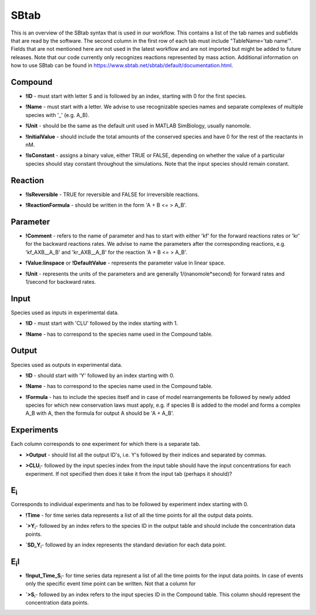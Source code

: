.. _sbtab:

SBtab
=====

This is an overview of the SBtab syntax that is used in our workflow.
This contains a list of the tab names and subfields that are read by the software.
The second column in the first row of each tab must include "TableName='tab name'".
Fields that are not mentioned here are not used in the latest workflow and are not imported but might be added to future releases.
Note that our code currently only recognizes reactions represented by mass action.
Additional information on how to use SBtab can be found in https://www.sbtab.net/sbtab/default/documentation.html.

.. _compound:

Compound
--------

.. _compound_id:

- **!ID** - must start with letter S and is followed by an index, starting with 0 for the first species.

.. _compound_name:

- **!Name** - must start with a letter. We advise to use recognizable species names and separate complexes of multiple species with '_' (e.g. A_B).

.. _compound_unit:

- **!Unit** - should be the same as the default unit used in MATLAB SimBiology, usually nanomole. 

.. _compound_initialvalue:

- **!InitialValue** - should include the total amounts of the conserved species and have 0 for the rest of the reactants in nM. 

.. _compound_isconstant:

- **!IsConstant** - assigns a binary value, either TRUE or FALSE, depending on whether the value of a particular species should stay constant throughout the simulations. Note that the input species should remain constant.

.. _reaction:

Reaction
--------

.. _reaction_isReversible:

- **!IsReversible** - TRUE for reversible and FALSE for irreversible reactions.

.. _reaction_reactionformula:

- **!ReactionFormula** - should be written in the form 'A + B <= > A_B'.

.. _parameter:

Parameter
---------

.. _parameter_comment:

- **!Comment** - refers to the name of parameter and has to start with either 'kf' for the forward reactions rates or 'kr' for the backward reactions rates. We advise to name the parameters after the corresponding reactions, e.g. 'kf_AXB__A_B' and 'kr_AXB__A_B' for the reaction 'A + B <= > A_B'.

.. _parameter_value_lin:

- **!Value:linspace** or **!DefaultValue** - represents the parameter value in linear space.

.. _parameter_unit:

- **!Unit** - represents the units of the parameters and are generally 1/(nanomole*second) for forward rates and 1/second for backward rates.

.. _input:

Input
-----

Species used as inputs in experimental data.

.. _id:

- **!ID** - must start with 'CLU' followed by the index starting with 1.

.. _input_name:

- **!Name** - has to correspond to the species name used in the Compound table.

.. _output:

Output
------

Species used as outputs in experimental data.

.. _output_id:

- **!ID** - should start with 'Y' followed by an index starting with 0. 

.. _output_name:

- **!Name** - has to correspond to the species name used in the Compound table.

.. _output_formula:

- **!Formula** - has to include the species itself and in case of model rearrangements be followed by newly added species for which new conservation laws must apply, e.g. if species B is added to the model and forms a complex A_B with A, then the formula for output A should be 'A + A_B'.

.. _experiments:

Experiments
-----------

Each column corresponds to one experiment for which there is a separate tab.

.. _experiments_outputs:

- **>Output** - should list all the output ID's, i.e. Y's followed by their indices and separated by commas.

.. _experiments_clu:

- **>CLU**\ :sub:`i`\ - followed by the input species index from the input table should have the input concentrations for each experiment. If not specified then does it take it from the input tab (perhaps it should)?

.. _e:

E\ :sub:`i`\
------------

Corresponds to individual experiments and has to be followed by experiment index starting with 0.

.. _e_time:

- **!Time** - for time series data represents a list of all the time points for all the output data points.

.. _e_y:

- **`>Y**\ :sub:`i`\ - followed by an index refers to the species ID in the output table and should include the concentration data points.

.. _e_sd_y:

- **`SD_Y**\ :sub:`i`\ - followed by an index represents the standard deviation for each data point.

.. _ei:

E\ :sub:`i`\I
-------------

.. _ei_imput_time:

- **!Input\_Time\_S**\ :sub:`i`\ - for time series data represent a list of all the time points for the input data points. In case of events only the specific event time point can be written. Not that a column for 

.. _ei_s:

- **`>S**\ :sub:`i`\ - followed by an index refers to the input species ID in the Compound table. This column should represent the concentration data points.
